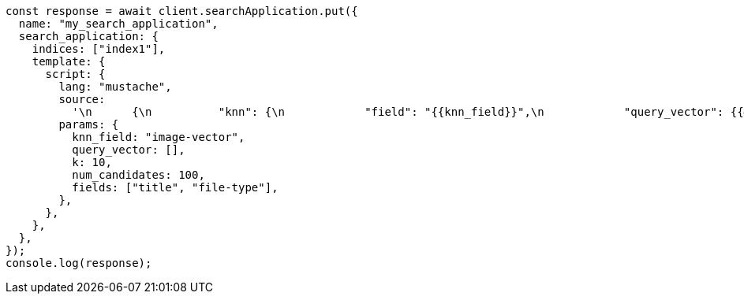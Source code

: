 // This file is autogenerated, DO NOT EDIT
// Use `node scripts/generate-docs-examples.js` to generate the docs examples

[source, js]
----
const response = await client.searchApplication.put({
  name: "my_search_application",
  search_application: {
    indices: ["index1"],
    template: {
      script: {
        lang: "mustache",
        source:
          '\n      {\n          "knn": {\n            "field": "{{knn_field}}",\n            "query_vector": {{#toJson}}query_vector{{/toJson}},\n            "k": "{{k}}",\n            "num_candidates": {{num_candidates}}\n          },\n          "fields": {{#toJson}}fields{{/toJson}}\n      }\n      ',
        params: {
          knn_field: "image-vector",
          query_vector: [],
          k: 10,
          num_candidates: 100,
          fields: ["title", "file-type"],
        },
      },
    },
  },
});
console.log(response);
----
